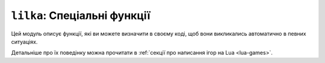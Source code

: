 ``lilka``: Спеціальні функції
=============================

Цей модуль описує функції, які ви можете визначити в своєму коді, щоб вони викликались автоматично в певних ситуаціях.

Детальніше про їх поведінку можна прочитати в :ref:`секції про написання ігор на Lua <lua-games>`.

.. lua:module:: lilka

.. lua:function:: init()

    Ця функція автоматично викликається один раз при запуску програми.

    Ви повинні визначити її в своєму коді, якщо ви хочете використовувати її для ініціалізації вашої програми.

.. lua:function:: update(delta)

    :type delta: number
    :param delta: Час, який пройшов з останнього кадру.

    Ця функція автоматично викликається кожен кадр. Тут виконується ігрова логіка. В параметрі delta передається час, який пройшов з останнього кадру.

    Ви повинні визначити її в своєму коді, якщо ви хочете використовувати її для оновлення вашої програми.

.. lua:function:: render()

    Ця функція автоматично викликається після `lilka.update`. Тут відбувається відображення графіки.

    Ви повинні визначити її в своєму коді, якщо ви хочете використовувати її для малювання вашої програми.

.. lua:autoclass:: lilka

    .. Does not work with aliases... So we have to copy-paste the stuff above.
    .. :members: init, update, render
